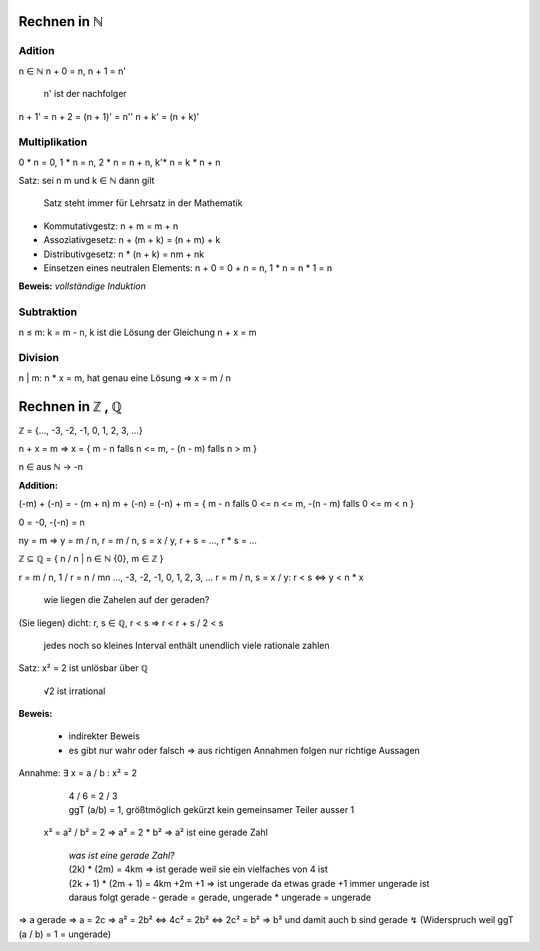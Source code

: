 *************
Rechnen in ℕ
*************

Adition
=======

n ∈ ℕ
n + 0 = n,
n + 1 = n'

    n' ist der nachfolger

n + 1' = n + 2 = (n + 1)' = n''
n + k' = (n + k)'

Multiplikation
==============

0 * n = 0, 1 * n = n, 2 * n = n + n, k'* n = k * n + n


Satz: sei n m und k ∈  ℕ dann gilt

    Satz steht immer für Lehrsatz in der Mathematik

- Kommutativgestz: n + m = m + n
- Assoziativgesetz: n + (m + k) = (n + m) + k
- Distributivgesetz: n * (n + k) = nm + nk
- Einsetzen eines neutralen Elements: n + 0 = 0 + n = n, 1 * n = n * 1 = n

**Beweis:** *vollständige Induktion*

Subtraktion
===========

n ≤ m: k = m - n, k ist die Lösung der Gleichung n + x = m

Division
========

n | m: n * x = m, hat genau eine Lösung => x = m / n

*****************
Rechnen in ℤ , ℚ
*****************

ℤ = {…, -3, -2, -1, 0, 1, 2, 3, …}

n + x = m => x = { m - n falls n <= m, - (n - m) falls n > m }

n ∈ aus ℕ -> -n

**Addition:**

(-m) + (-n) = - (m + n)
m + (-n) = (-n) + m = { m - n falls 0 <= n <= m, -(n - m) falls 0 <= m < n }

0 = -0, -(-n) = n

ny = m => y = m / n, r = m / n, s = x / y, r + s = …, r * s = …

ℤ ⊆ ℚ = { n / n | n ∈ ℕ \ {0}, m ∈ ℤ }


r = m / n, 1 / r = n / mn     …, -3, -2, -1, 0, 1, 2, 3, …
r = m / n, s = x / y:       r < s <=> y < n * x

    wie liegen die Zahelen auf der geraden?

(Sie liegen) dicht: r, s ∈ ℚ, r < s => r < r + s / 2 < s

    jedes noch so kleines Interval enthält unendlich viele rationale zahlen

Satz: x² = 2 ist unlösbar über ℚ

    √2 ist irrational

**Beweis:**

    - indirekter Beweis
    - es gibt nur wahr oder falsch => aus richtigen Annahmen folgen nur richtige Aussagen

Annahme: ∃ x = a / b : x² = 2

    | 4 / 6 = 2 / 3
    | ggT (a/b) = 1, größtmöglich gekürzt kein gemeinsamer Teiler ausser 1

 x² = a² / b² = 2 => a² = 2 * b² => a² ist eine gerade Zahl

    | *was ist eine gerade Zahl?*
    | (2k) * (2m) = 4km => ist gerade weil sie ein vielfaches von 4 ist
    | (2k + 1) * (2m + 1) = 4km +2m +1 => ist ungerade da etwas grade +1 immer ungerade ist
    | daraus folgt gerade - gerade = gerade, ungerade * ungerade = ungerade

=> a gerade => a = 2c
=> a² = 2b² <=> 4c² = 2b² <=> 2c² = b²
=> b² und damit auch b sind gerade ↯ (Widerspruch weil ggT (a / b) = 1 = ungerade)

